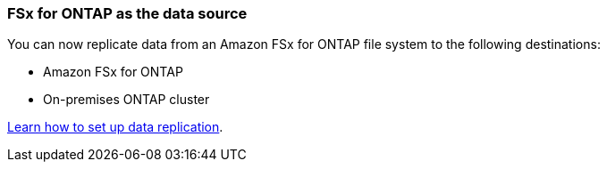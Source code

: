 :icons: font
:imagesdir: ../media/

=== FSx for ONTAP as the data source
You can now replicate data from an Amazon FSx for ONTAP file system to the following destinations:

* Amazon FSx for ONTAP
* On-premises ONTAP cluster

https://docs.netapp.com/us-en/bluexp-replication/task-replicating-data.html[Learn how to set up data replication].